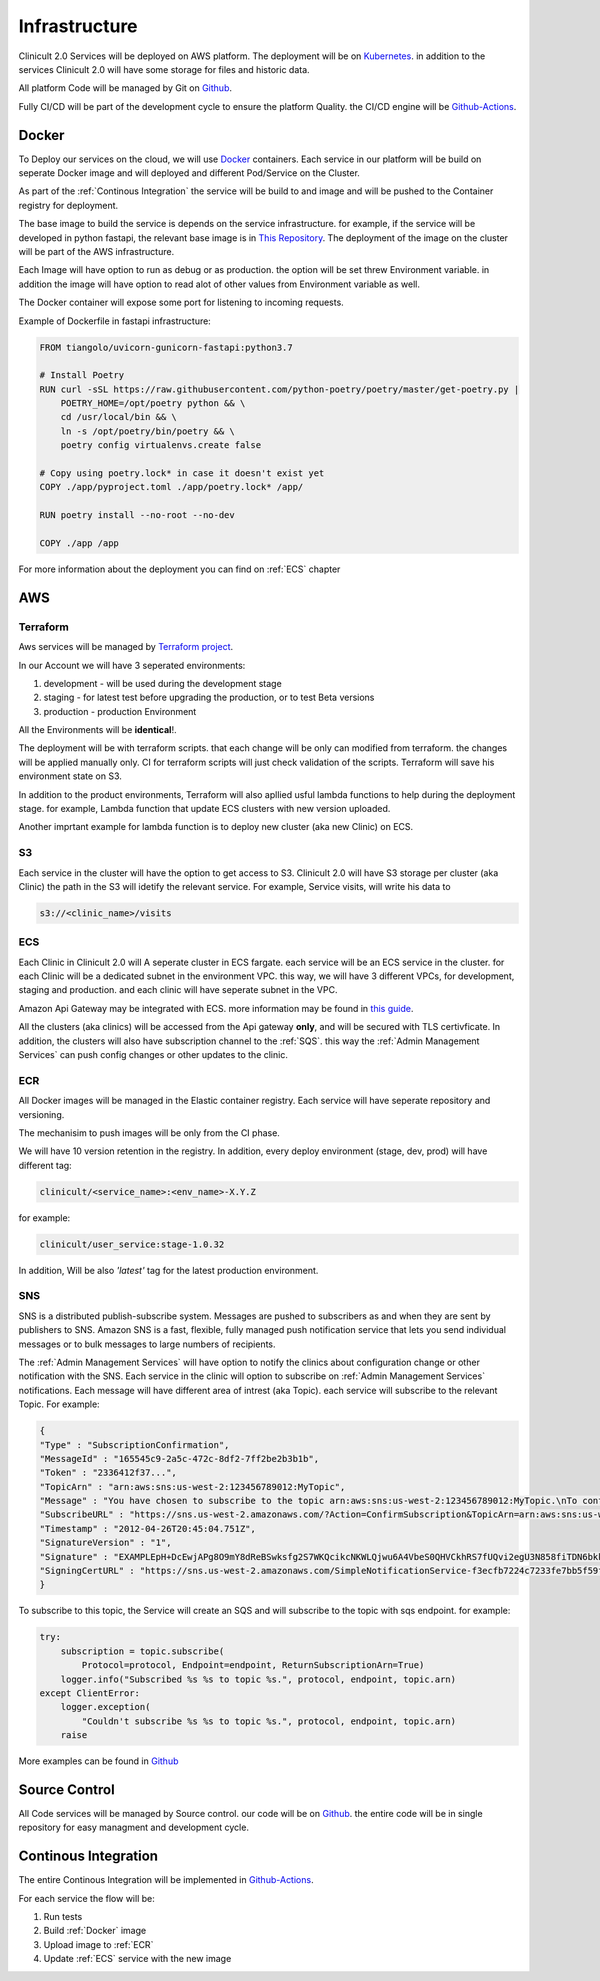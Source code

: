 #############
Infrastructure 
#############

Clinicult 2.0 Services will be deployed on AWS platform. The deployment will be on `Kubernetes <https://kubernetes.io/>`_.
in addition to the services Clinicult 2.0 will have some storage for files and historic data.

All platform Code will be managed by Git on `Github <https://github.com>`_.

Fully CI/CD will be part of the development cycle to ensure the platform Quality. the CI/CD engine will be `Github-Actions <https://github.com/features/actions>`_.



******************
Docker
******************
To Deploy our services on the cloud, we will use `Docker <https://www.docker.com/>`_ containers.
Each service in our platform will be build on seperate Docker image and will deployed and different Pod/Service on the Cluster.

As part of the :ref:`Continous Integration` the service will be build to and image and will be pushed to the Container registry for deployment.

The base image to build the service is depends on the service infrastructure. for example, if the service will be developed in python fastapi, the relevant base image is in `This Repository <https://hub.docker.com/r/tiangolo/uvicorn-gunicorn-fastapi>`_.
The deployment of the image on the cluster will be part of the AWS infrastructure.

Each Image will have option to run as  debug or as production. the option will be set threw Environment variable.
in addition the image will have option to read alot of other values from Environment variable as well.

The Docker container will expose some port for listening to incoming requests.

Example of Dockerfile in fastapi infrastructure:

.. code-block:: python

    FROM tiangolo/uvicorn-gunicorn-fastapi:python3.7

    # Install Poetry
    RUN curl -sSL https://raw.githubusercontent.com/python-poetry/poetry/master/get-poetry.py | 
        POETRY_HOME=/opt/poetry python && \
        cd /usr/local/bin && \
        ln -s /opt/poetry/bin/poetry && \
        poetry config virtualenvs.create false

    # Copy using poetry.lock* in case it doesn't exist yet
    COPY ./app/pyproject.toml ./app/poetry.lock* /app/

    RUN poetry install --no-root --no-dev

    COPY ./app /app
 

For more information about the deployment you can find on :ref:`ECS` chapter


******************
AWS
******************


Terraform
==================
Aws services will be managed by `Terraform project <https://www.terraform.io/>`_.

In our Account we will have 3 seperated environments:

#. development - will be used during the development stage
#. staging - for latest test before upgrading the production, or to test Beta versions
#. production - production Environment

All the Environments will be **identical**!. 

The deployment will be with terraform scripts. that each change will be only can modified from terraform. the changes will be applied manually only. CI for terraform scripts will just check validation of the scripts.
Terraform will save his environment state on S3. 

In addition to the product environments, Terraform will also apllied usful lambda functions to help during the deployment stage. for example, Lambda function that update ECS clusters with new version uploaded.

Another imprtant example for lambda function is to deploy new cluster (aka new Clinic) on ECS.


S3
==================
Each service in the cluster will have the option to get access to S3.
Clinicult 2.0 will have S3 storage per cluster (aka Clinic) the path in the S3 will idetify the relevant service. 
For example, Service visits, will write his data to 

.. code-block:: console

    s3://<clinic_name>/visits



ECS
==================
Each Clinic in Clinicult 2.0 will A seperate cluster in ECS fargate. each service will be an ECS service in the cluster. 
for each Clinic will be a dedicated subnet in the environment VPC. this way, we will have 3 different VPCs, for development, staging and production. and each clinic will have seperate subnet in the VPC.

Amazon Api Gateway may be integrated with ECS. more information may be found in `this guide <https://aws.amazon.com/blogs/compute/using-amazon-api-gateway-with-microservices-deployed-on-amazon-ecs/>`_.

All the clusters (aka clinics) will be accessed from the Api gateway **only**, and will be secured with TLS certivficate.
In addition, the clusters will also have subscription channel to the :ref:`SQS`. this way the :ref:`Admin Management Services` can push config changes or other updates to the clinic.


ECR
==================
All Docker images will be managed in the Elastic container registry. Each service will have seperate repository and versioning.

The mechanisim to push images will be only from the CI phase. 

We will have 10 version retention in the registry.
In addition, every deploy environment (stage, dev, prod) will have different tag:

.. code-block:: console

    clinicult/<service_name>:<env_name>-X.Y.Z

for example:

.. code-block:: console

    clinicult/user_service:stage-1.0.32

In addition, Will be also *'latest'* tag for the latest production environment.




SNS
==================
SNS is a distributed publish-subscribe system. Messages are pushed to subscribers as and when they are sent by publishers to SNS.
Amazon SNS is a fast, flexible, fully managed push notification service that lets you send individual messages or to bulk messages to large numbers of recipients.

The :ref:`Admin Management Services` will have option to notify the clinics about configuration change or other notification with the SNS.
Each service in the clinic will option to subscribe on :ref:`Admin Management Services` notifications.
Each message will have different area of intrest (aka Topic). each service will subscribe to the relevant Topic.
For example:

.. code-block:: json

    {
    "Type" : "SubscriptionConfirmation",
    "MessageId" : "165545c9-2a5c-472c-8df2-7ff2be2b3b1b",
    "Token" : "2336412f37...",
    "TopicArn" : "arn:aws:sns:us-west-2:123456789012:MyTopic",
    "Message" : "You have chosen to subscribe to the topic arn:aws:sns:us-west-2:123456789012:MyTopic.\nTo confirm the subscription, visit the SubscribeURL included in this message.",
    "SubscribeURL" : "https://sns.us-west-2.amazonaws.com/?Action=ConfirmSubscription&TopicArn=arn:aws:sns:us-west-2:123456789012:MyTopic&Token=2336412f37...",
    "Timestamp" : "2012-04-26T20:45:04.751Z",
    "SignatureVersion" : "1",
    "Signature" : "EXAMPLEpH+DcEwjAPg8O9mY8dReBSwksfg2S7WKQcikcNKWLQjwu6A4VbeS0QHVCkhRS7fUQvi2egU3N858fiTDN6bkkOxYDVrY0Ad8L10Hs3zH81mtnPk5uvvolIC1CXGu43obcgFxeL3khZl8IKvO61GWB6jI9b5+gLPoBc1Q=",
    "SigningCertURL" : "https://sns.us-west-2.amazonaws.com/SimpleNotificationService-f3ecfb7224c7233fe7bb5f59f96de52f.pem"
    }

To subscribe to this topic, the Service will create an SQS and will subscribe to the topic with sqs endpoint.
for example:

.. code-block:: python

    try:
        subscription = topic.subscribe(
            Protocol=protocol, Endpoint=endpoint, ReturnSubscriptionArn=True)
        logger.info("Subscribed %s %s to topic %s.", protocol, endpoint, topic.arn)
    except ClientError:
        logger.exception(
            "Couldn't subscribe %s %s to topic %s.", protocol, endpoint, topic.arn)
        raise

More examples can be found in `Github <https://github.com/awsdocs/aws-doc-sdk-examples/blob/main/python/example_code/sns/sns_basics.py>`_



******************
Source Control
******************
All Code services will be managed by Source control. our code will be on `Github <https://github.com>`_.
the entire code will be in single repository for easy managment and development cycle.



******************
Continous Integration
******************
The entire Continous Integration will be implemented in `Github-Actions <https://github.com/features/actions>`_.

For each service the flow will be:

#. Run tests
#. Build :ref:`Docker` image
#. Upload image to :ref:`ECR`
#. Update :ref:`ECS` service with the new image



